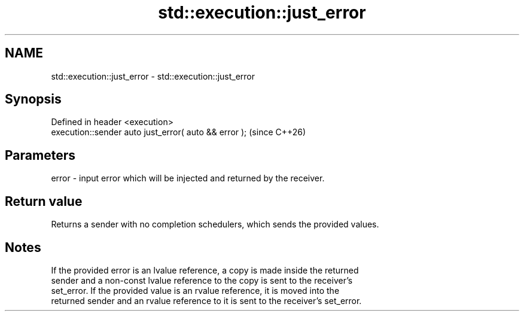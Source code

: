 .TH std::execution::just_error 3 "2024.06.10" "http://cppreference.com" "C++ Standard Libary"
.SH NAME
std::execution::just_error \- std::execution::just_error

.SH Synopsis
   Defined in header <execution>
   execution::sender auto just_error( auto && error );  (since C++26)

.SH Parameters

   error - input error which will be injected and returned by the receiver.

.SH Return value

   Returns a sender with no completion schedulers, which sends the provided values.

.SH Notes

   If the provided error is an lvalue reference, a copy is made inside the returned
   sender and a non-const lvalue reference to the copy is sent to the receiver’s
   set_error. If the provided value is an rvalue reference, it is moved into the
   returned sender and an rvalue reference to it is sent to the receiver’s set_error.
